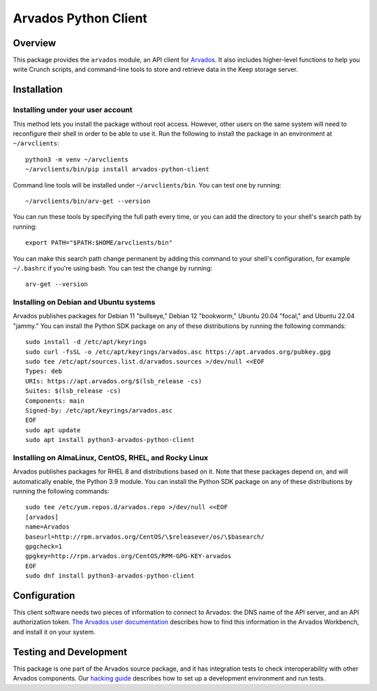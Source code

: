 .. Copyright (C) The Arvados Authors. All rights reserved.
..
.. SPDX-License-Identifier: Apache-2.0

=====================
Arvados Python Client
=====================

Overview
--------

This package provides the ``arvados`` module, an API client for
Arvados_.  It also includes higher-level functions to help you write
Crunch scripts, and command-line tools to store and retrieve data in
the Keep storage server.

.. _Arvados: https://arvados.org/

Installation
------------

Installing under your user account
~~~~~~~~~~~~~~~~~~~~~~~~~~~~~~~~~~

This method lets you install the package without root access.  However,
other users on the same system will need to reconfigure their shell in order
to be able to use it. Run the following to install the package in an
environment at ``~/arvclients``::

  python3 -m venv ~/arvclients
  ~/arvclients/bin/pip install arvados-python-client

Command line tools will be installed under ``~/arvclients/bin``. You can
test one by running::

  ~/arvclients/bin/arv-get --version

You can run these tools by specifying the full path every time, or you can
add the directory to your shell's search path by running::

  export PATH="$PATH:$HOME/arvclients/bin"

You can make this search path change permanent by adding this command to
your shell's configuration, for example ``~/.bashrc`` if you're using bash.
You can test the change by running::

  arv-get --version

Installing on Debian and Ubuntu systems
~~~~~~~~~~~~~~~~~~~~~~~~~~~~~~~~~~~~~~~

Arvados publishes packages for Debian 11 "bullseye," Debian 12 "bookworm," Ubuntu 20.04 "focal," and Ubuntu 22.04 "jammy." You can install the Python SDK package on any of these distributions by running the following commands::

  sudo install -d /etc/apt/keyrings
  sudo curl -fsSL -o /etc/apt/keyrings/arvados.asc https://apt.arvados.org/pubkey.gpg
  sudo tee /etc/apt/sources.list.d/arvados.sources >/dev/null <<EOF
  Types: deb
  URIs: https://apt.arvados.org/$(lsb_release -cs)
  Suites: $(lsb_release -cs)
  Components: main
  Signed-by: /etc/apt/keyrings/arvados.asc
  EOF
  sudo apt update
  sudo apt install python3-arvados-python-client

Installing on AlmaLinux, CentOS, RHEL, and Rocky Linux
~~~~~~~~~~~~~~~~~~~~~~~~~~~~~~~~~~~~~~~~~~~~~~~~~~~~~~

Arvados publishes packages for RHEL 8 and distributions based on it. Note that these packages depend on, and will automatically enable, the Python 3.9 module. You can install the Python SDK package on any of these distributions by running the following commands::

  sudo tee /etc/yum.repos.d/arvados.repo >/dev/null <<EOF
  [arvados]
  name=Arvados
  baseurl=http://rpm.arvados.org/CentOS/\$releasever/os/\$basearch/
  gpgcheck=1
  gpgkey=http://rpm.arvados.org/CentOS/RPM-GPG-KEY-arvados
  EOF
  sudo dnf install python3-arvados-python-client

Configuration
-------------

This client software needs two pieces of information to connect to
Arvados: the DNS name of the API server, and an API authorization
token. `The Arvados user
documentation
<http://doc.arvados.org/user/reference/api-tokens.html>`_ describes
how to find this information in the Arvados Workbench, and install it
on your system.

Testing and Development
-----------------------

This package is one part of the Arvados source package, and it has
integration tests to check interoperability with other Arvados
components.  Our `hacking guide
<https://dev.arvados.org/projects/arvados/wiki/Hacking_Python_SDK>`_
describes how to set up a development environment and run tests.
